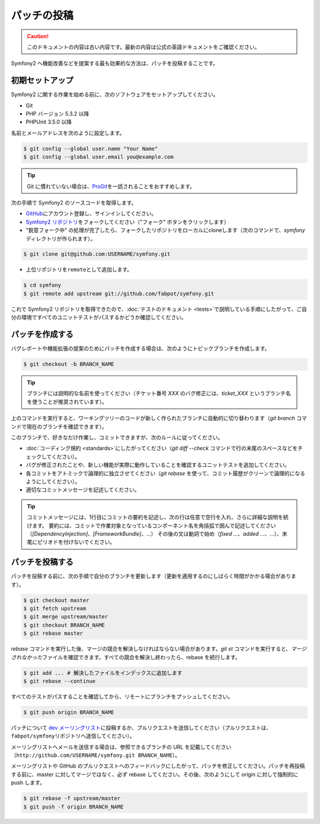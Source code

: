 パッチの投稿
============

.. 翻訳を更新するまで以下を表示
.. caution::

    このドキュメントの内容は古い内容です。最新の内容は公式の英語ドキュメントをご確認ください。

Symfony2 へ機能改善などを提案する最も効果的な方法は、パッチを投稿することです。

初期セットアップ
----------------

Symfony2 に関する作業を始める前に、次のソフトウェアをセットアップしてください。

* Git

* PHP バージョン 5.3.2 以降

* PHPUnit 3.5.0 以降

名前とメールアドレスを次のように設定します。

.. code-block:: bash

    $ git config --global user.name "Your Name"
    $ git config --global user.email you@example.com

.. tip::

    Git に慣れていない場合は、\ `ProGit`_\ を一読されることをおすすめします。

次の手順で Symfony2 のソースコードを取得します。

* `GitHub`_\ にアカウント登録し、サインインしてください。

* `Symfony2 リポジトリ`_\ をフォークしてください（"フォーク" ボタンをクリックします）

* "鋭意フォーク中" の処理が完了したら、フォークしたリポジトリをローカルにcloneします（次のコマンドで、\ `symfony`\ ディレクトリが作られます）。

.. code-block:: bash

      $ git clone git@github.com:USERNAME/symfony.git

* 上位リポジトリを\ ``remote``\ として追加します。

.. code-block:: bash

      $ cd symfony
      $ git remote add upstream git://github.com/fabpot/symfony.git

これで Symfony2 リポジトリを取得できたので、\ :doc:`テストのドキュメント <tests>`\ で説明している手順にしたがって、ご自分の環境ですべてのユニットテストがパスするかどうか確認してください。

パッチを作成する
----------------

バグレポートや機能拡張の提案のためにパッチを作成する場合は、次のようにトピックブランチを作成します。

.. code-block:: bash

    $ git checkout -b BRANCH_NAME

.. tip::

    ブランチには説明的な名前を使ってください（チケット番号 `XXX` のバグ修正には、\ `ticket_XXX` というブランチ名を使うことが推奨されています）。

上のコマンドを実行すると、ワーキングツリーのコードが新しく作られたブランチに自動的に切り替わります（\ `git branch` コマンドで現在のブランチを確認できます）。

このブランチで、好きなだけ作業し、コミットできますが、次のルールに従ってください。

* :doc:`コーディング規約 <standards>`\ にしたがってください（\ `git diff --check` コマンドで行の末尾のスペースなどをチェックしてください）。

* バグが修正されたことや、新しい機能が実際に動作していることを確認するユニットテストを追加してください。

* 各コミットをアトミックで論理的に独立させてください（\ `git rebase` を使って、コミット履歴がクリーンで論理的になるようにしてください）。

* 適切なコミットメッセージを記述してください。

.. tip::

    コミットメッセージには、1行目にコミットの要約を記述し、次の行は任意で空行を入れ、さらに詳細な説明を続けます。
    要約には、コミットで作業対象となっているコンポーネント名を角括弧で囲んで記述してください（\ `[DependencyInjection]`\ 、\ `[FrameworkBundle]`\ 、...）
    その後の文は動詞で始め（\ `fixed ...`\ 、\ `added ...`\ 、...）、末尾にピリオドを付けないでください。

パッチを投稿する
----------------

パッチを投稿する前に、次の手順で自分のブランチを更新します（更新を適用するのにしばらく時間がかかる場合があります）。

.. code-block:: bash

    $ git checkout master
    $ git fetch upstream
    $ git merge upstream/master
    $ git checkout BRANCH_NAME
    $ git rebase master

`rebase` コマンドを実行した後、マージの競合を解決しなければならない場合があります。\ `git
st` コマンドを実行すると、\ *マージされなかった*\ ファイルを確認できます。すべての競合を解決し終わったら、rebase を続行します。

.. code-block:: bash

    $ git add ... # 解決したファイルをインデックスに追加します
    $ git rebase --continue

すべてのテストがパスすることを確認してから、リモートにブランチをプッシュしてください。

.. code-block:: bash

    $ git push origin BRANCH_NAME

パッチについて `dev メーリングリスト`_\ に投稿するか、プルリクエストを送信してください（プルリクエストは、\ ``fabpot/symfony``\ リポジトリへ送信してください）。

メーリングリストへメールを送信する場合は、参照できるブランチの URL を記載してください（\ ``http://github.com/USERNAME/symfony.git
BRANCH_NAME``\ ）。

メーリングリストや GitHub のプルリクエストへのフィードバックにしたがって、パッチを修正してください。パッチを再投稿する前に、master に対してマージではなく、必ず rebase
してください。その後、次のようにして origin に対して強制的に push します。

.. code-block:: bash

    $ git rebase -f upstream/master
    $ git push -f origin BRANCH_NAME

.. _ProGit:              http://progit.org/
.. _GitHub:              https://github.com/signup/free
.. _Symfony2 リポジトリ: http://www.github.com/fabpot/symfony
.. _dev メーリングリスト:    http://groups.google.com/group/symfony-devs

